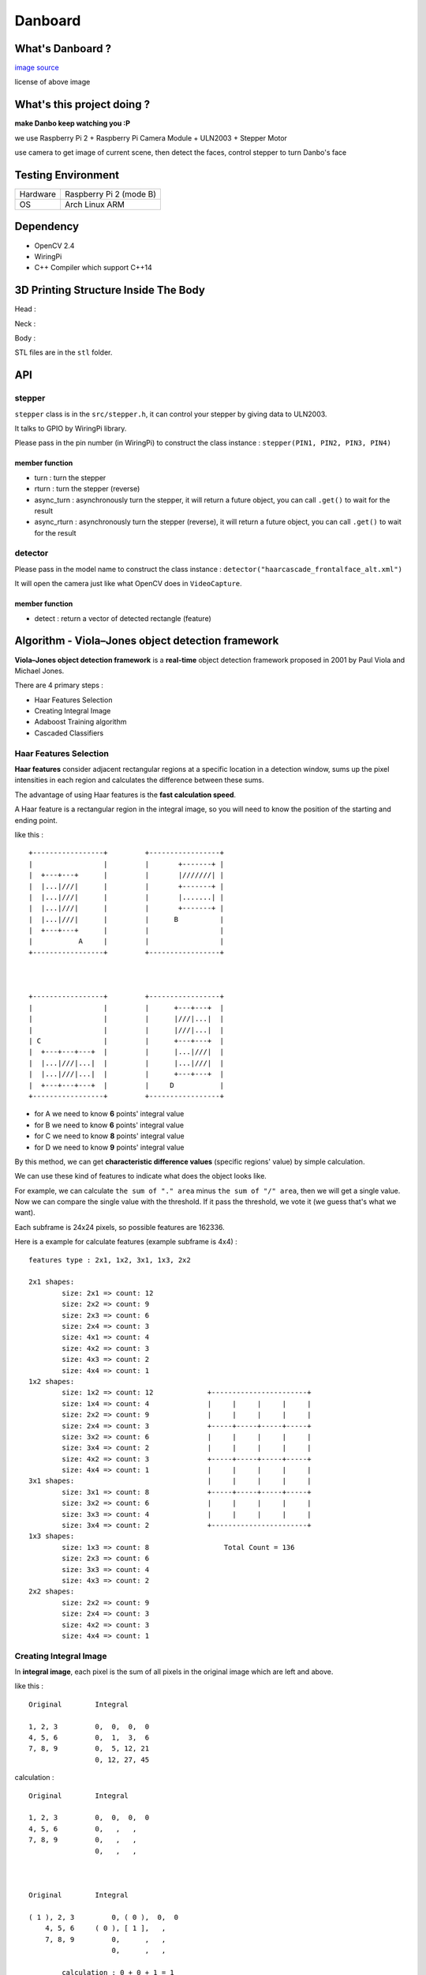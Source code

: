 ========================================
Danboard
========================================

What's Danboard ?
========================================

.. image:: img/danboard.jpg
    :alt: Danboard

`image source <https://www.flickr.com/photos/meaganmakes/14189116565/>`_

license of above image

.. image:: img/cc-by-nc.png
    :alt: CC BY-NC



What's this project doing ?
========================================

**make Danbo keep watching you :P**

we use Raspberry Pi 2 + Raspberry Pi Camera Module + ULN2003 + Stepper Motor

use camera to get image of current scene, then detect the faces, control stepper to turn Danbo's face


Testing Environment
========================================

+----------+-------------------------+
| Hardware | Raspberry Pi 2 (mode B) |
+----------+-------------------------+
| OS       | Arch Linux ARM          |
+----------+-------------------------+


Dependency
========================================

* OpenCV 2.4
* WiringPi
* C++ Compiler which support C++14


3D Printing Structure Inside The Body
========================================

Head :

.. image:: img/danboard-head-v2.2.png
    :alt: Head

Neck :

.. image:: img/danboard-neck-v2.png
    :alt: Neck

Body :

.. image:: img/danboard-body-v1.png
    :alt: Body


STL files are in the ``stl`` folder.


API
==================================================

stepper
------------------------------

``stepper`` class is in the ``src/stepper.h``, it can control your stepper by giving data to ULN2003.

It talks to GPIO by WiringPi library.

Please pass in the pin number (in WiringPi) to construct the class instance : ``stepper(PIN1, PIN2, PIN3, PIN4)``


member function
++++++++++++++++++++

* turn : turn the stepper
* rturn : turn the stepper (reverse)
* async_turn : asynchronously turn the stepper, it will return a future object, you can call ``.get()`` to wait for the result
* async_rturn : asynchronously turn the stepper (reverse), it will return a future object, you can call ``.get()`` to wait for the result


detector
------------------------------

Please pass in the model name to construct the class instance : ``detector("haarcascade_frontalface_alt.xml")``

It will open the camera just like what OpenCV does in ``VideoCapture``.


member function
++++++++++++++++++++

* detect : return a vector of detected rectangle (feature)


Algorithm - Viola–Jones object detection framework
==================================================

**Viola–Jones object detection framework** is a **real-time** object detection framework proposed in 2001 by Paul Viola and Michael Jones.

There are 4 primary steps :

* Haar Features Selection
* Creating Integral Image
* Adaboost Training algorithm
* Cascaded Classifiers

Haar Features Selection
------------------------------

**Haar features** consider adjacent rectangular regions at a specific location in a detection window,
sums up the pixel intensities in each region and calculates the difference between these sums.

The advantage of using Haar features is the **fast calculation speed**.

A Haar feature is a rectangular region in the integral image,
so you will need to know the position of the starting and ending point.

like this : ::

    +-----------------+         +-----------------+
    |                 |         |       +-------+ |
    |  +---+---+      |         |       |///////| |
    |  |...|///|      |         |       +-------+ |
    |  |...|///|      |         |       |.......| |
    |  |...|///|      |         |       +-------+ |
    |  |...|///|      |         |      B          |
    |  +---+---+      |         |                 |
    |           A     |         |                 |
    +-----------------+         +-----------------+



    +-----------------+         +-----------------+
    |                 |         |      +---+---+  |
    |                 |         |      |///|...|  |
    |                 |         |      |///|...|  |
    | C               |         |      +---+---+  |
    |  +---+---+---+  |         |      |...|///|  |
    |  |...|///|...|  |         |      |...|///|  |
    |  |...|///|...|  |         |      +---+---+  |
    |  +---+---+---+  |         |     D           |
    +-----------------+         +-----------------+

* for A we need to know **6** points' integral value
* for B we need to know **6** points' integral value
* for C we need to know **8** points' integral value
* for D we need to know **9** points' integral value

By this method, we can get **characteristic difference values** (specific regions' value) by simple calculation.

We can use these kind of features to indicate what does the object looks like.

For example, we can calculate ``the sum of "." area`` minus ``the sum of "/" area``,
then we will get a single value.
Now we can compare the single value with the threshold.
If it pass the threshold, we vote it (we guess that's what we want).

Each subframe is 24x24 pixels, so possible features are 162336.

Here is a example for calculate features (example subframe is 4x4) :

::

    features type : 2x1, 1x2, 3x1, 1x3, 2x2

    2x1 shapes:
            size: 2x1 => count: 12
            size: 2x2 => count: 9
            size: 2x3 => count: 6
            size: 2x4 => count: 3
            size: 4x1 => count: 4
            size: 4x2 => count: 3
            size: 4x3 => count: 2
            size: 4x4 => count: 1
    1x2 shapes:
            size: 1x2 => count: 12             +-----------------------+
            size: 1x4 => count: 4              |     |     |     |     |
            size: 2x2 => count: 9              |     |     |     |     |
            size: 2x4 => count: 3              +-----+-----+-----+-----+
            size: 3x2 => count: 6              |     |     |     |     |
            size: 3x4 => count: 2              |     |     |     |     |
            size: 4x2 => count: 3              +-----+-----+-----+-----+
            size: 4x4 => count: 1              |     |     |     |     |
    3x1 shapes:                                |     |     |     |     |
            size: 3x1 => count: 8              +-----+-----+-----+-----+
            size: 3x2 => count: 6              |     |     |     |     |
            size: 3x3 => count: 4              |     |     |     |     |
            size: 3x4 => count: 2              +-----------------------+
    1x3 shapes:
            size: 1x3 => count: 8                  Total Count = 136
            size: 2x3 => count: 6
            size: 3x3 => count: 4
            size: 4x3 => count: 2
    2x2 shapes:
            size: 2x2 => count: 9
            size: 2x4 => count: 3
            size: 4x2 => count: 3
            size: 4x4 => count: 1


Creating Integral Image
------------------------------

In **integral image**,
each pixel is the sum of all pixels in the original image which are left and above.

like this : ::

    Original        Integral

    1, 2, 3         0,  0,  0,  0
    4, 5, 6         0,  1,  3,  6
    7, 8, 9         0,  5, 12, 21
                    0, 12, 27, 45

calculation : ::

    Original        Integral

    1, 2, 3         0,  0,  0,  0
    4, 5, 6         0,   ,   ,
    7, 8, 9         0,   ,   ,
                    0,   ,   ,



    Original        Integral

    ( 1 ), 2, 3         0, ( 0 ),  0,  0
        4, 5, 6     ( 0 ), [ 1 ],   ,
        7, 8, 9         0,      ,   ,
                        0,      ,   ,

            calculation : 0 + 0 + 1 = 1



    Original        Integral

    1, ( 2 ), 3     0,   0  , ( 0 ),  0
    4,     5, 6     0, ( 1 ), [ 3 ],
    7,     8, 9     0,      ,      ,
                    0,      ,      ,

            calculation : 0 + 1 + 2 = 3



    Original        Integral

    1, 2, ( 3 )     0, 0,     0, ( 0 )
    4, 5,     6     0, 1, ( 3 ), [ 6 ]
    7, 8,     9     0,  ,      ,
                    0,  ,      ,

            calculation : 0 + 3 + 3 = 6



    Original        Integral

        1, 2, 3         0,     0, 0, 0
    ( 4 ), 5, 6         0, ( 1 ), 3, 6
        7, 8, 9     ( 0 ), [ 5 ], ,
                        0,      , ,

            calculation : 1 + 0 + 4 = 5


    ...


    Original        Integral

    1, 2, 3         0,  0,  0,  0
    4, 5, 6         0,  1,  3,  6
    7, 8, 9         0,  5, 12, 21
                    0, 12, 27, 45


Adaboost Training algorithm
------------------------------

**AdaBoost** was introduced in 1995 by Freund and Schapire, it's a machine learning algorithm which can collaborate with many other types of learning algorithms to improve their performance.

The concept is to combine some **weak classifier** into a weighted sum to make a **strong classifier**.

AdaBoost use weighted majority vote (or sum) to produce the final prediction.


Assume we have N training images (positive and negative),
we lable them with 1 or -1 (1, if the image is what we want, otherwise -1).

We iterate through the features (16K) to find out best N Haar features,
then we start training with these N features.
We give a weighting variable to every features (N features) to tune the result.
Now we start voting. By changing the weighting variable, we can minimize the error of the voting result.

Finally, we get a better result. Now we can output the model to an xml for using next time.


Cascaded Classifiers
------------------------------

* 1st layer, A simple **2-feature classifier** can achieve **almost 100% detection rate** with **50% false positive rate**.
    - if it's what we want, it will pass (almost 100% detection rate)
    - if it's not what we want, it will have 50% probability to pass
    - this can fast filter the data
* 2nd layer, 10 features, less false positive rate P%
    - if it's what we want, it will pass (almost 100% detection rate)
    - if it's not what we want, it will have P% probability to pass
    - now the overall false positive rate is (50% * P%)
* 3rd layer, X features, less false positive rate Q%
    - if it's what we want, it will pass (almost 100% detection rate)
    - if it's not what we want, it will have Q% probability to pass
    - now the overall false positive rate is (50% * P% * Q%)


::

    +-----------+       +---------+       +---------+       +---------+           +---------+       +------+
    |           |       |         |       |         |       |         |           |         |       |      |
    | sub image | ----> | stage 1 | ----> | stage 2 | ----> | stage 3 | ... ----> | stage n | --->  | Pass |
    |           |       |         |       |         |       |         |           |         |       |      |
    +-----------+       +---------+       +---------+       +---------+           +---------+       +------+
                            |                  |                 |                     |
                            |                  |                 |                     |
                            v                  v                 v                     v
            +----------------------------------------------------------------------------------+
            |                                                                                  |
            |                                      Reject                                      |
            |                                                                                  |
            +----------------------------------------------------------------------------------+





License of this project
========================================

`GPL v3 <LICENSE>`_



Reference
========================================

* `Wikipedia - Viola–Jones object detection framework <https://en.wikipedia.org/wiki/Viola%E2%80%93Jones_object_detection_framework>`_
* `Wikipedia - Haar-like features <https://en.wikipedia.org/wiki/Haar-like_features>`_
* `Wikipedia - AdaBoost <https://en.wikipedia.org/wiki/AdaBoost>`_
* `scikit-learn - AdaBoost <http://scikit-learn.org/stable/modules/ensemble.html#adaboost>`_
* `Robust Real-time Object Detection <http://lear.inrialpes.fr/people/triggs/student/vj/viola-ijcv04.pdf>`_
* `StackOverflow - Viola-Jones' face detection claims 180k features <http://stackoverflow.com/questions/1707620/viola-jones-face-detection-claims-180k-features>`_
* `OpenCV Face Detection: Visualized <https://vimeo.com/12774628>`_
